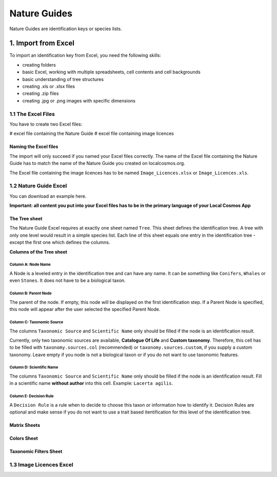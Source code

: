 *************
Nature Guides
*************

Nature Guides are identification keys or species lists.

1. Import from Excel
====================
To import an identification key from Excel, you need the following skills:

* creating folders
* basic Excel, working with multiple spreadsheets, cell contents and cell backgrounds
* basic understanding of tree structures
* creating .xls or .xlsx files
* creating .zip files
* creating .jpg or .png images with specific dimensions

1.1 The Excel Files
-------------------

You have to create two Excel files:

# excel file containing the Nature Guide
# excel file containing image licences

Naming the Excel files
^^^^^^^^^^^^^^^^^^^^^^

The import will only succeed if you named your Excel files correctly. The name of the Excel file containing the Nature Guide has to match the name of the Nature Guide you created on localcosmos.org.

+------------------------------------------+-------------------------------+
| Name of Nature Guide on localcosmos.org  | Name of Excel file            |
+==========================================+===============================+
| Identify trees                           | ``Identify trees.xls`` or     |
|                                          | ``Identify trees.xlsx``       |
+------------------------------------------+----------------------------- -+

The Excel file containing the image licences has to be named ``Image_Licences.xlsx`` or ``Image_Licences.xls``.


1.2 Nature Guide Excel
----------------------
You can download an example here.

**Important: all content you put into your Excel files has to be in the primary language of your Local Cosmos App**

The Tree sheet
^^^^^^^^^^^^^^

The Nature Guide Excel requires at exactly one sheet named ``Tree``. This sheet defines the identification tree. A tree with only one level would result in a simple species list. Each line of this sheet equals one entry in the identification tree - except the first one which defines the columns.

**Columns of the Tree sheet**

Column A: Node Name
"""""""""""""""""""
A Node is a leveled entry in the identification tree and can have any name. It can be something like ``Conifers``, ``Whales`` or even ``Stones``. It does not have to be a biological taxon. 


Column B: Parent Node
"""""""""""""""""""""
The parent of the node. If empty, this node will be displayed on the first identification step. If a Parent Node is specified, this node will appear after the user selected the specified Parent Node.


Column C: Taxonomic Source
""""""""""""""""""""""""""
The columns ``Taxonomic Source`` and ``Scientific Name`` only should be filled if the node is an identification result.


Currently, only two taxonomic sources are available, **Catalogue Of Life** and **Custom taxonomy**. Therefore, this cell has to be filled with ``taxonomy.sources.col`` (recommended) or ``taxonomy.sources.custom``, if you supply a custom taxonomy. Leave empty if you node is not a biological taxon or if you do not want to use taxonomic features.


Column D: Scientific Name
"""""""""""""""""""""""""
The columns ``Taxonomic Source`` and ``Scientific Name`` only should be filled if the node is an identification result. Fill in a scientific name **without author** into this cell. Example: ``Lacerta agilis``.


Column E: Decision Rule
"""""""""""""""""""""""
A ``Decision Rule`` is a rule when to decide to choose this taxon or information how to identify it. Decision Rules are optional and make sense if you do not want to use a trait based itentification for this level of the identification tree.


Matrix Sheets
^^^^^^^^^^^^^


Colors Sheet
^^^^^^^^^^^^


Taxonomic Filters Sheet
^^^^^^^^^^^^^^^^^^^^^^^


1.3 Image Licences Excel
------------------------

